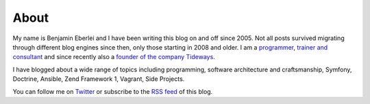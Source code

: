 About
=====

My name is Benjamin Eberlei and I have been writing this blog on and off
since 2005. Not all posts survived migrating through different blog engines
since then, only those starting in 2008 and older. I
am a `programmer <https://github.com/beberlei>`_, `trainer and consultant
<https://qafoo.com>`_ and since recently also a `founder of the company
Tideways <https://tideways.io>`_. 

I have blogged about a wide range of topics including programming, software
architecture and craftsmanship, Symfony, Doctrine, Ansible, Zend Framework 1,
Vagrant, Side Projects.

You can follow me on `Twitter <https://twitter.com>`_ or subscribe to the `RSS
feed <http://beberlei.de/rss.xml>`_ of this blog. 
